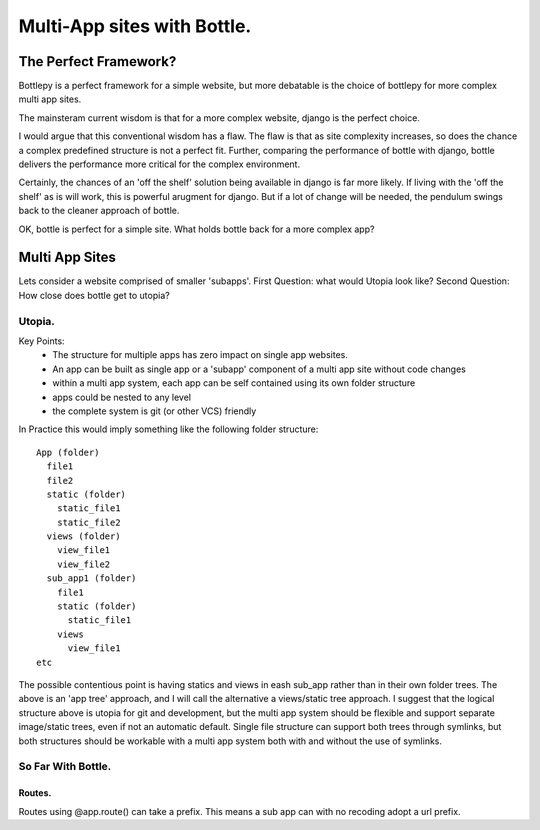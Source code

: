 Multi-App sites with Bottle.
============================

The Perfect Framework?
-----------------------

Bottlepy is a perfect framework for a simple website, but more debatable is the choice of bottlepy for more complex multi app sites.

The mainsteram current wisdom is that for a more complex website, django is the perfect choice.

I would argue that this conventional wisdom has a flaw.  The flaw is that as site complexity increases, so does the chance a complex predefined structure is not a perfect fit.  Further, comparing the performance of bottle with django, bottle delivers the performance more critical for the complex environment.

Certainly, the chances of an 'off the shelf' solution being available in django is far more likely. If living with the 'off the shelf' as is will work, this is powerful arugment for django.  But if a lot of change will be needed, the pendulum swings back to the cleaner approach of bottle.

OK, bottle is perfect for a simple site.  What holds bottle back for a more complex app?

Multi App Sites
---------------

Lets consider a website comprised of smaller 'subapps'.
First Question: what would Utopia look like?
Second Question: How close does bottle get to utopia?

Utopia.
+++++++

Key Points:
  * The structure for multiple apps has zero impact on single app websites.
  * An app can be built as single app or a 'subapp' component of a multi app site without code changes
  * within a multi app system, each app can be self contained using its own folder structure
  * apps could be nested to any level
  * the complete system is git (or other VCS) friendly

In Practice this would imply something like the following folder structure::

    App (folder)
      file1
      file2
      static (folder)
        static_file1
        static_file2
      views (folder)
        view_file1
        view_file2
      sub_app1 (folder)
        file1
        static (folder)
          static_file1
        views
          view_file1
    etc

The possible contentious point is having statics and views in eash sub_app rather than in their own folder trees.
The above is an 'app tree' approach, and I will call the alternative a views/static tree approach.
I suggest that the logical structure above is utopia for git and development,
but the multi app system should be flexible and support separate image/static trees,
even if not an automatic default.
Single file structure can support both trees through symlinks, but both structures should be workable
with a multi app system both with and without the use of symlinks.

So Far With Bottle.
++++++++++++++++++++

Routes.
*******
 
Routes using @app.route() can take a prefix.  This means a sub app can with no recoding adopt a url prefix.
